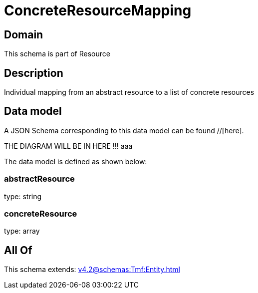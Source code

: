 = ConcreteResourceMapping

[#domain]
== Domain

This schema is part of Resource

[#description]
== Description
Individual mapping from an abstract resource to a list of concrete resources


[#data_model]
== Data model

A JSON Schema corresponding to this data model can be found //[here].

THE DIAGRAM WILL BE IN HERE !!!
aaa

The data model is defined as shown below:


=== abstractResource
type: string


=== concreteResource
type: array


[#all_of]
== All Of

This schema extends: xref:v4.2@schemas:Tmf:Entity.adoc[]
